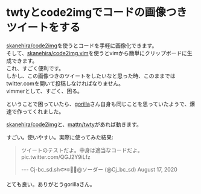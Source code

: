 * twtyとcode2imgでコードの画像つきツイートをする
    :PROPERTIES:
    :DATE: [2020-08-18 Tue]
    :TAGS: :twitter:tool:memo:cli:
    :AUTHOR: Cj-bc
    :BLOG_POST_KIND: Memo
    :BLOG_POST_PROGRESS: Published
    :BLOG_POST_STATUS: Normal
    :END:
[[https://github.com/skanehira/code2img][skanehira/code2img]]を使うとコードを手軽に画像化できます。\\
そして、[[https://github.com/skanehira/code2img.vim][skanehira/code2img.vim]]を使うとvimから簡単にクリップボードに生成できます。\\
これ、すごく便利です。\\
しかし、この画像つきのツイートをしたいなと思った時、このままではtwitter.comを開いて投稿しなければなりません。\\
vimmerとして、すごく、困る。

ということで困っていたら、[[https://twitter.com/gorilla0513][gorilla]]さん自身も同じことを思っていたようで、爆速で作ってくれました。

#+begin_html
  <script src="https://gist.github.com/skanehira/7dd6ed0dc8da8c6e87a11ab70ea83b53.js"></script>
#+end_html

[[https://github.com/skanehira/code2img][skanehira/code2img]]と、[[https://github.com/mattn/twty][mattn/twty]]があれば動きます。

すごい。使いやすい。実際に使ってみた結果:

#+begin_html
  <blockquote class="twitter-tweet">
  <p lang="ja" dir="ltr">
ツイートのテストだよ。中身は適当なコードだよ。
pic.twitter.com/QGJ2Y9iLfz

  </p>
--- Cj-bc_sd.sh🐟🔯🌸🐾@ソーダー (@Cj_bc_sd) August 17, 2020
  </blockquote>
  <script async src="https://platform.twitter.com/widgets.js" charset="utf-8"></script>
#+end_html

とても良い。ありがとうgorillaさん。
